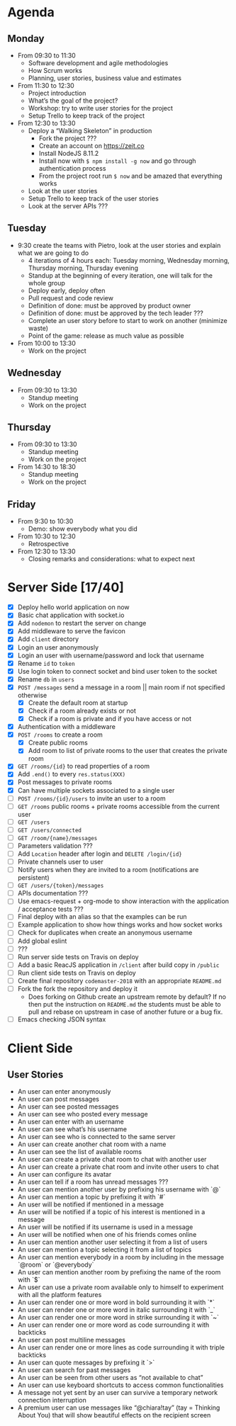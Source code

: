 * Agenda
** Monday
   - From 09:30 to 11:30
     - Software development and agile methodologies
     - How Scrum works
     - Planning, user stories, business value and estimates
   - From 11:30 to 12:30
     - Project introduction
     - What’s the goal of the project?
     - Workshop: try to write user stories for the project
     - Setup Trello to keep track of the project
   - From 12:30 to 13:30
     - Deploy a “Walking Skeleton” in production
       - Fork the project ???
       - Create an account on https://zeit.co
       - Install NodeJS 8.11.2
       - Install now with ~$ npm install -g now~ and go through authentication process
       - From the project root run  ~$ now~ and be amazed that everything works
     - Look at the user stories
     - Setup Trello to keep track of the user stories
     - Look at the server APIs ???
** Tuesday
   - 9:30 create the teams with Pietro, look at the user stories and explain what we are going to do
     - 4 iterations of 4 hours each: Tuesday morning, Wednesday morning, Thursday morning, Thursday evening
     - Standup at the beginning of every iteration, one will talk for the whole group
     - Deploy early, deploy often
     - Pull request and code review
     - Definition of done: must be approved by product owner
     - Definition of done: must be approved by the tech leader ???
     - Complete an user story before to start to work on another (minimize waste)
     - Point of the game: release as much value as possible
   - From 10:00 to 13:30
     - Work on the project
** Wednesday
   - From 09:30 to 13:30
     - Standup meeting
     - Work on the project
** Thursday
   - From 09:30 to 13:30
     - Standup meeting
     - Work on the project
   - From 14:30 to 18:30
     - Standup meeting
     - Work on the project
** Friday
   - From 9:30 to 10:30
     - Demo: show everybody what you did
   - From 10:30 to 12:30
     - Retrospective
   - From 12:30 to 13:30
     - Closing remarks and considerations: what to expect next
* Server Side [17/40]
  - [X] Deploy hello world application on now
  - [X] Basic chat application with socket.io
  - [X] Add ~nodemon~ to restart the server on change
  - [X] Add middleware to serve the favicon
  - [X] Add ~client~ directory
  - [X] Login an user anonymously
  - [X] Login an user with username/password and lock that username
  - [X] Rename ~id~ to ~token~
  - [X] Use login token to connect socket and bind user token to the socket
  - [X] Rename ~db~ in ~users~
  - [X] ~POST /messages~ send a message in a room || main room if not specified otherwise
    - [X] Create the default room at startup
    - [X] Check if a room already exists or not
    - [X] Check if a room is private and if you have access or not
  - [X] Authentication with a middleware
  - [X] ~POST /rooms~ to create a room
    - [X] Create public rooms
    - [X] Add room to list of private rooms to the user that creates the private room
  - [X] ~GET /rooms/{id}~ to read properties of a room
  - [X] Add ~.end()~ to every ~res.status(XXX)~
  - [X] Post messages to private rooms
  - [X] Can have multiple sockets associated to a single user
  - [ ] ~POST /rooms/{id}/users~ to invite an user to a room
  - [ ] ~GET /rooms~ public rooms + private rooms accessible from the current user
  - [ ] ~GET /users~
  - [ ] ~GET /users/connected~
  - [ ] ~GET /room/{name}/messages~
  - [ ] Parameters validation ???
  - [ ] Add ~Location~ header after login and ~DELETE /login/{id}~
  - [ ] Private channels user to user
  - [ ] Notify users when they are invited to a room (notifications are persistent)
  - [ ] ~GET /users/{token}/messages~
  - [ ] APIs documentation ???
  - [ ] Use emacs-request + org-mode to show interaction with the application / acceptance tests ???
  - [ ] Final deploy with an alias so that the examples can be run
  - [ ] Example application to show how things works and how socket works
  - [ ] Check for duplicates when create an anonymous username
  - [ ] Add global eslint
  - [ ] ???
  - [ ] Run server side tests on Travis on deploy
  - [ ] Add a basic ReacJS application in ~/client~ after build copy in ~/public~
  - [ ] Run client side tests on Travis on deploy
  - [ ] Create final repository ~codemaster-2018~ with an appropriate ~README.md~
  - [ ] Fork the fork the repository and deploy it
    - Does forking on Github create an upstream remote by default? If
      no then put the instruction on ~README.md~ the students must be
      able to pull and rebase on upstream in case of another future or
      a bug fix.
  - [ ] Emacs checking JSON syntax
* Client Side
** User Stories
  - An user can enter anonymously
  - An user can post messages
  - An user can see posted messages
  - An user can see who posted every message
  - An user can enter with an username
  - An user can see what’s his username
  - An user can see who is connected to the same server
  - An user can create another chat room with a name
  - An user can see the list of available rooms
  - An user can create a private chat room to chat with another user
  - An user can create a private chat room and invite other users to chat
  - An user can configure its avatar
  - An user can tell if a room has unread messages ???
  - An user can mention another user by prefixing his username with `@`
  - An user can mention a topic by prefixing it with `#`
  - An user will be notified if mentioned in a message
  - An user will be notified if a topic of his interest is mentioned in a message
  - An user will be notified if its username is used in a message
  - An user will be notified when one of his friends comes online
  - An user can mention another user selecting it from a list of users
  - An user can mention a topic selecting it from a list of topics
  - An user can mention everybody in a room by including in the message `@room` or `@everybody`
  - An user can mention another room by prefixing the name of the room with `$`
  - An user can use a private room available only to himself to experiment with all the platform features
  - An user can render one or more word in bold surrounding it with `*`
  - An user can render one or more word in italic surrounding it with `_`
  - An user can render one or more word in strike surrounding it with `~`
  - An user can render one or more word as code surrounding it with backticks
  - An user can post multiline messages
  - An user can render one or more lines as code surrounding it with triple backticks
  - An user can quote messages by prefixing it `>`
  - An user can search for past messages
  - An user can be seen from other users as “not available to chat”
  - An user can use keyboard shortcuts to access common functionalities
  - A message not yet sent by an user can survive a temporary network connection interruption
  - A premium user can use messages like “@chiara!tay” (tay = Thinking About You) that will show beautiful effects on the recipient screen
